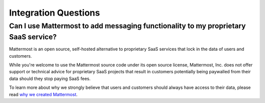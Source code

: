 Integration Questions
=====================

Can I use Mattermost to add messaging functionality to my proprietary SaaS service?
------------------------------------------------------------------------------------

Mattermost is an open source, self-hosted alternative to proprietary SaaS services that lock in the data of users and customers.

While you're welcome to use the Mattermost source code under its open source license, Mattermost, Inc. does not offer support or technical advice for proprietary SaaS projects that result in customers potentially being paywalled from their data should they stop paying SaaS fees.

To learn more about why we strongly believe that users and customers should always have access to their data, please read `why we created Mattermost <https://mattermost.com/about-us/>`__.
